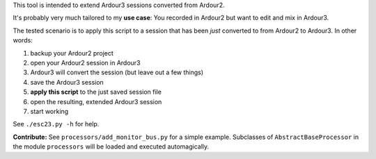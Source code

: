 This tool is intended to extend Ardour3 sessions converted from Ardour2.

It's probably very much tailored to my **use case**:
You recorded in Ardour2 but want to edit and mix in Ardour3.

The tested scenario is to apply this script to a session that has been *just* converted to from Ardour2 to Ardour3. In other words:

#. backup your Ardour2 project
#. open your Ardour2 session in Ardour3
#. Ardour3 will convert the session (but leave out a few things)
#. save the Ardour3 session
#. **apply this script** to the just saved session file
#. open the resulting, extended Ardour3 session
#. start working

See ``./esc23.py -h`` for help.

**Contribute:** See ``processors/add_monitor_bus.py`` for a simple example.
Subclasses of ``AbstractBaseProcessor`` in the module ``processors``
will be loaded and executed automagically.
